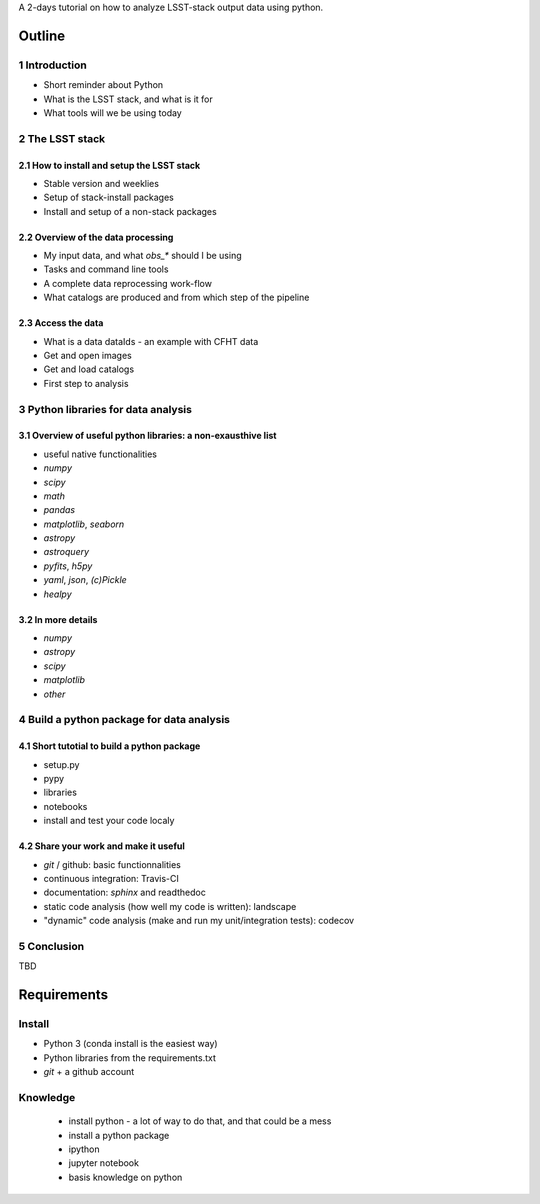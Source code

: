A 2-days tutorial on how to analyze LSST-stack output data using python.

Outline
=======

1 Introduction
------------

- Short reminder about Python
- What is the LSST stack, and what is it for
- What tools will we be using today


2 The LSST stack
--------------

2.1 How to install and setup the LSST stack
```````````````````````````````````````

- Stable version and weeklies
- Setup of stack-install packages
- Install and setup of a non-stack packages

2.2 Overview of the data processing
```````````````````````````````

- My input data, and what `obs_*` should I be using
- Tasks and command line tools
- A complete data reprocessing work-flow
- What catalogs are produced and from which step of the pipeline

2.3 Access the data
```````````````

- What is a data dataIds - an example with CFHT data
- Get and open images
- Get and load catalogs
- First step to analysis


3 Python libraries for data analysis
----------------------------------

3.1 Overview of useful python libraries: a non-exausthive list
``````````````````````````````````````````````````````````

- useful native functionalities
- `numpy`
- `scipy`
- `math`
- `pandas`
- `matplotlib`, `seaborn`
- `astropy`
- `astroquery`
- `pyfits`, `h5py`
- `yaml`, `json`, `(c)Pickle`
- `healpy`

3.2 In more details
```````````````

- `numpy`
- `astropy`
- `scipy`
- `matplotlib`
- `other`


4 Build a python package for data analysis
----------------------------------------

4.1 Short tutotial to build a python package
````````````````````````````````````````

- setup.py
- pypy
- libraries
- notebooks
- install and test your code localy
 

4.2 Share your work and make it useful
``````````````````````````````````

- `git` / github: basic functionnalities
- continuous integration: Travis-CI
- documentation: `sphinx` and readthedoc
- static code analysis (how well my code is written): landscape
- "dynamic" code analysis (make and run my unit/integration tests): codecov

5 Conclusion
----------

TBD


Requirements
============

Install
-------

- Python 3 (conda install is the easiest way)
- Python libraries from the requirements.txt
- `git` + a github account

Knowledge
---------

  - install python - a lot of way to do that, and that could be a mess
  - install a python package
  - ipython
  - jupyter notebook
  - basis knowledge on python
